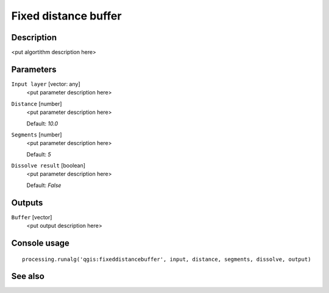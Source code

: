 Fixed distance buffer
=====================

Description
-----------

<put algortithm description here>

Parameters
----------

``Input layer`` [vector: any]
  <put parameter description here>

``Distance`` [number]
  <put parameter description here>

  Default: *10.0*

``Segments`` [number]
  <put parameter description here>

  Default: *5*

``Dissolve result`` [boolean]
  <put parameter description here>

  Default: *False*

Outputs
-------

``Buffer`` [vector]
  <put output description here>

Console usage
-------------

::

  processing.runalg('qgis:fixeddistancebuffer', input, distance, segments, dissolve, output)

See also
--------

